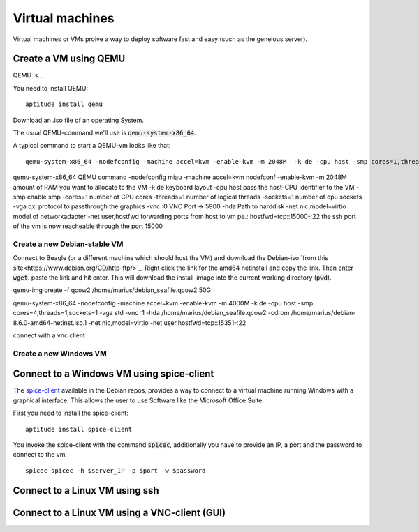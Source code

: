 ****************
Virtual machines
****************

Virtual machines or VMs proive a way to deploy software fast and easy (such as the geneious server). 


======================
Create a VM using QEMU
======================

QEMU is...

You need to install QEMU:
::
	aptitude install qemu

Download an .iso file of an operating System. 




The usual QEMU-command we'll use is :code:`qemu-system-x86_64`.

A typical command to start a QEMU-vm looks like that:
::
	qemu-system-x86_64 -nodefconfig -machine accel=kvm -enable-kvm -m 2048M  -k de -cpu host -smp cores=1,threads=1,sockets=1 -vga qxl -vnc :0 -hda /data/VMs/jessie.qcow2 -net nic,model=virtio -net user,hostfwd=tcp::27001-:27001,hostfwd=tcp::3306-:3306,hostfwd=tcp::$vms_ssh_port-:22,hostfwd=tcp::49630-:49630 -spice port=15300,addr=$server_IP


qemu-system-x86_64		QEMU command
-nodefconfig			miau
-machine accel=kvm 		nodefconf
-enable-kvm				
-m 2048M				amount of RAM you want to allocate to the VM
-k de 					keyboard layout
-cpu host 				pass the host-CPU identifier to the VM
-smp					enable smp
-cores=1				number of CPU cores
-threads=1				number of logical threads
-sockets=1				number of cpu sockets
-vga qxl				protocol to passthrough the graphics
-vnc :0					VNC Port -> 5900
-hda					Path to harddisk
-net nic,model=virtio	model of networkadapter
-net user,hostfwd		forwarding ports from host to vm pe.: hostfwd=tcp::15000-:22 the ssh port of the vm is now reacheable through the port 15000


--------------------------------------
Create a new Debian-stable VM
--------------------------------------

Connect to Beagle (or a different machine which should host the VM) and download the Debian-iso `from this site<https://www.debian.org/CD/http-ftp/>`_. Right click the link for the amd64 netinstall and copy the link. Then enter :code:`wget`. paste the link and hit enter. This will download the install-image into the current working directory (:code:`pwd`).

qemu-img create -f qcow2 /home/marius/debian_seafile.qcow2 50G

qemu-system-x86_64 -nodefconfig -machine accel=kvm -enable-kvm -m 4000M  -k de -cpu host -smp cores=4,threads=1,sockets=1 -vga std -vnc :1 -hda /home/marius/debian_seafile.qcow2 -cdrom /home/marius/debian-8.6.0-amd64-netinst.iso.1 -net nic,model=virtio -net user,hostfwd=tcp::15351-:22

connect with a vnc client


-----------------------
Create a new Windows VM
-----------------------

==========================================
Connect to a Windows VM using spice-client
==========================================

The `spice-client <https://packages.debian.org/jessie/spice-client/>`_ available in the Debian repos, provides a way to connect to a virtual machine running Windows with a graphical interface. This allows the user to use Software like the Microsoft Office Suite.

First you need to install the spice-client:
::
	aptitude install spice-client

You invoke the spice-client with the command :code:`spicec`, additionally you have to provide an IP, a port and the password to connect to the vm.
::
	spicec spicec -h $server_IP -p $port -w $password

===============================
Connect to a Linux VM using ssh
===============================

==============================================
Connect to a Linux VM using a VNC-client (GUI)
==============================================

